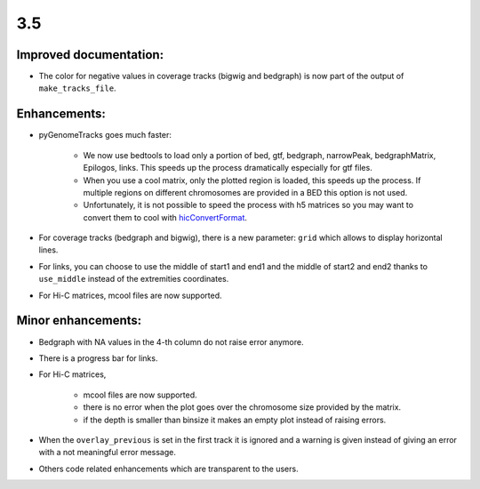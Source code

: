3.5
===

Improved documentation:
^^^^^^^^^^^^^^^^^^^^^^^

- The color for negative values in coverage tracks (bigwig and bedgraph) is now part of the output of ``make_tracks_file``.

Enhancements:
^^^^^^^^^^^^^^^^^^^^^^^

- pyGenomeTracks goes much faster:

    - We now use bedtools to load only a portion of bed, gtf, bedgraph, narrowPeak, bedgraphMatrix, Epilogos, links. This speeds up the process dramatically especially for gtf files.

    - When you use a cool matrix, only the plotted region is loaded, this speeds up the process. If multiple regions on different chromosomes are provided in a BED this option is not used.

    - Unfortunately, it is not possible to speed the process with h5 matrices so you may want to convert them to cool with `hicConvertFormat <https://hicexplorer.readthedocs.io/en/latest/content/tools/hicConvertFormat.html>`_.

- For coverage tracks (bedgraph and bigwig), there is a new parameter: ``grid`` which allows to display horizontal lines.

- For links, you can choose to use the middle of start1 and end1 and the middle of start2 and end2 thanks to ``use_middle`` instead of the extremities coordinates.

- For Hi-C matrices, mcool files are now supported.

Minor enhancements:
^^^^^^^^^^^^^^^^^^^^^^^

- Bedgraph with NA values in the 4-th column do not raise error anymore.

- There is a progress bar for links.

- For Hi-C matrices, 

    - mcool files are now supported.

    - there is no error when the plot goes over the chromosome size provided by the matrix.

    - if the depth is smaller than binsize it makes an empty plot instead of raising errors.

- When the ``overlay_previous`` is set in the first track it is ignored and a warning is given instead of giving an error with a not meaningful error message.

- Others code related enhancements which are transparent to the users.
